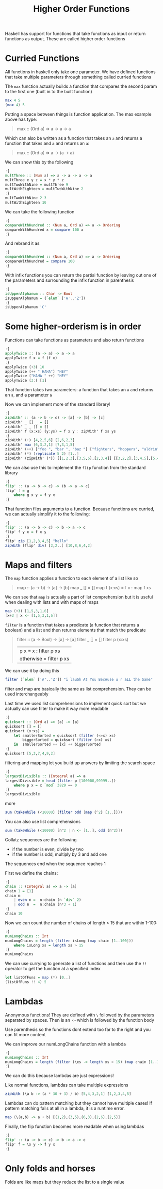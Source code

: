 #+TITLE: Higher Order Functions

Haskell has support for functions that take functions as input or return functions as output. These are called higher order functions

* Curried Functions
All functions in haskell only take one parameter. We have defined functions that take multiple parameters through something called curried functions

The ~max~ function actually builds a function that compares the second param to the first one (built in to the built function)
#+begin_src haskell
max 4 5
(max 4) 5
#+end_src

Putting a space between things is function application. The max example above has type:
#+begin_quote
max :: (Ord a) => a -> a -> a
#+end_quote

Which can also be written as a function that takes an ~a~ and returns a function that takes and ~a~ and returns an ~a~:
#+begin_quote
max :: (Ord a) => a -> (a -> a)
#+end_quote

We can show this by the following
#+begin_src haskell
:{
multThree :: (Num a) => a -> a -> a -> a
multThree x y z = x * y * z
multTwoWithNine = multThree 9
multWithEighteen = multTwoWithNine 2
:}
multTwoWithNine 2 3
multWithEighteen 10
#+end_src

#+RESULTS:
: 180

We can take the following function
#+begin_src haskell
:{
compareWithHundred :: (Num a, Ord a) => a -> Ordering
compareWithHundred x = compare 100 x
:}
#+end_src

And rebrand it as
#+begin_src haskell
:{
compareWithHundred :: (Num a, Ord a) => a -> Ordering
compareWithHundred = compare 100
:}
#+end_src

With infix functions you can return the partial function by leaving out one of the parameters and surrounding the infix function in parenthesis
#+begin_src haskell
:{
isUpperAlphanum :: Char -> Bool
isUpperAlphanum = (`elem` ['A'..'Z'])
:}
isUpperAlphanum 'C'
#+end_src

#+RESULTS:
: True
* Some higher-orderism is in order
Functions can take functions as parameters and also return functions
#+begin_src haskell
:{
applyTwice :: (a -> a) -> a -> a
applyTwice f x = f (f x)
:}
applyTwice (+3) 10
applyTwice (++ " HAHA") "HEY"
applyTwice ("HAHA " ++) "HEY"
applyTwice (3:) [1]
#+end_src

#+RESULTS:
| 3 | 3 | 1 |

That function takes two parameters: a function that takes an ~a~ and returns an ~a~, and a parameter ~a~

Now we can implement more of the standard library!
#+begin_src haskell
:{
zipWith' :: (a -> b -> c) -> [a] -> [b] -> [c]
zipWith' _ [] _ = []
zipWith' _ _ [] = []
zipWith' f (x:xs) (y:ys) = f x y : zipWith' f xs ys
:}
zipWith' (+) [4,2,5,6] [2,6,2,3]
zipWith' max [6,3,2,1] [7,3,1,5]
zipWith' (++) ["foo ", "bar ", "baz "] ["fighters", "hoppers", "aldrin"]
zipWith' (*) (replicate 5 2) [1..]
zipWith' (zipWith' (*)) [[1,2,3],[3,5,6],[2,3,4]] [[3,2,2],[3,4,5],[5,4,3]]
#+end_src

#+RESULTS:
|  3 |  4 |  6 |
|  9 | 20 | 30 |
| 10 | 12 | 12 |

We can also use this to implement the ~flip~ function from the standard library
#+begin_src haskell
:{
flip' :: (a -> b -> c) -> (b -> a -> c)
flip' f = g
    where g x y = f y x
:}
#+end_src

That function flips arguments to a function. Because functions are curried, we can actually simplify it to the following:
#+begin_src haskell
:{
flip' :: (a -> b -> c) -> b -> a -> c
flip' f y x = f x y
:}
flip' zip [1,2,3,4,5] "hello"
zipWith (flip' div) [2,2..] [10,8,6,4,2]
#+end_src

#+RESULTS:
| 5 | 4 | 3 | 2 | 1 |
* Maps and filters
The ~map~ function applies a function to each element of a list like so
#+begin_quote
map :: (a -> b) -> [a] -> [b]
map _ [] = []
map f (x:xs) = f x : map f xs
#+end_quote

We can see that ~map~ is actually a part of list comprehension but it is useful when dealing with lists and with maps of maps
#+begin_src haskell
map (+3) [1,5,3,1,6]
[x+3 | x <- [1,5,3,1,6]]
#+end_src

#+RESULTS:
| 4 | 8 | 6 | 4 | 9 |

~filter~ is a function that takes a predicate (a function that returns a boolean) and a list and then returns elements that match the predicate
#+begin_quote
filter :: (a -> Bool) -> [a] -> [a]
filter _ [] = []
filter p (x:xs)
    | p x       = x : filter p xs
    | otherwise = filter p xs
#+end_quote

We can use it by doing this
#+begin_src haskell
filter (`elem` ['A'..'Z']) "i lauGh At You BecAuse u r aLL the Same"
#+end_src

#+RESULTS:
: GAYBALLS

filter and map are basically the same as list comprehension. They can be used interchangeably

Last time we used list comprehensions to implement quick sort but we actually can use filter to make it way more readable
#+begin_src haskell
:{
quicksort :: (Ord a) => [a] -> [a]
quicksort [] = []
quicksort (x:xs) =
    let smallerSorted = quicksort (filter (<=x) xs)
        biggerSorted = quicksort (filter (>x) xs)
    in  smallerSorted ++ [x] ++ biggerSorted
:}
quicksort [5,3,7,4,9,2]
#+end_src

#+RESULTS:
| 2 | 3 | 4 | 5 | 7 | 9 |

filtering and mapping let you build up answers by limiting the search space
#+begin_src haskell
:{
largestDivisible :: (Integral a) => a
largestDivisible = head (filter p [100000,99999..])
    where p x = x `mod` 3829 == 0
:}
largestDivisible
#+end_src

#+RESULTS:
: 99554

more
#+begin_src haskell
sum (takeWhile (<10000) (filter odd (map (^2) [1..])))
#+end_src

#+RESULTS:
: 166650

You can also use list comprehensions
#+begin_src haskell
sum (takeWhile (<10000) [n^2 | n <- [1..], odd (n^2)])
#+end_src

#+RESULTS:
: 166650

Collatz sequences are the following
- if the number is even, divide by two
- if the number is odd, multiply by 3 and add one
The sequences end when the sequence reaches 1

First we define the chains:
#+begin_src haskell
:{
chain :: (Integral a) => a -> [a]
chain 1 = [1]
chain n
    | even n =  n:chain (n `div` 2)
    | odd n  =  n:chain (n*3 + 1)
:}
chain 10
#+end_src

#+RESULTS:
| 10 | 5 | 16 | 8 | 4 | 2 | 1 |

Now we can count the number of chains of length > 15 that are within 1-100:
#+begin_src haskell
:{
numLongChains :: Int
numLongChains = length (filter isLong (map chain [1..100]))
    where isLong xs = length xs > 15
:}
numLongChains
#+end_src

#+RESULTS:
: 66

We can use currying to generate a list of functions and then use the ~!!~ operator to get the function at a specified index
#+begin_src haskell
let listOfFuns = map (*) [0..]
(listOfFuns !! 4) 5
#+end_src

#+RESULTS:
: 20
* Lambdas
Anonymous functions! They are defined with ~\~ followed by the parameters separated by spaces. Then is an ~->~ which is followed by the function body

Use parenthesis so the functions dont extend too far to the right and you can fit more content

We can improve our numLongChains function with a lambda
#+begin_src haskell
:{
numLongChains :: Int
numLongChains = length (filter (\xs -> length xs > 15) (map chain [1..100]))
:}
#+end_src

We can do this because lambdas are just expressions!

Like normal functions, lambdas can take multiple expressions
#+begin_src haskell
zipWith (\a b -> (a * 30 + 3) / b) [5,4,3,2,1] [1,2,3,4,5]
#+end_src

#+RESULTS:
| 153.0 | 61.5 | 31.0 | 15.75 | 6.6 |

Lambdas can do pattern matching but they cannot have multiple cases! If pattern matching fails at all in a lambda, it is a runtime error.
#+begin_src haskell
map (\(a,b) -> a + b) [(1,2),(3,5),(6,3),(2,6),(2,5)]
#+end_src

#+RESULTS:
| 3 | 8 | 9 | 8 | 7 |

Finally, the flip function becomes more readable when using lambdas
#+begin_src haskell
:{
flip' :: (a -> b -> c) -> b -> a -> c
flip' f = \x y -> f y x
:}
#+end_src
* Only folds and horses
Folds are like maps but they reduce the list to a single value

A fold takes a binary function that takes the accumulator and an element from the list and produces a new accumulator. A fold also takes an accumulator and a list

We have ~foldl~ for folding left which folds from the left side of the list
#+begin_src haskell
:{
sum' :: (Num a) => [a] -> a
sum' xs = foldl (\acc x -> acc + x) 0 xs
:}
sum' [3,5,2,1]
#+end_src

#+RESULTS:
: 11

Because of currying we can simplify this solution a lot!
#+begin_src haskell
:{
sum' :: (Num a) => [a] -> a
sum' = foldl (+) 0
:}
sum' [3,5,2,1]
#+end_src

#+RESULTS:
: 11

We can also now implement elem
#+begin_src haskell
:{
elem' :: (Eq a) => a -> [a] -> Bool
elem' y ys = foldl (\acc x -> if x == y then True else acc) False ys
:}
#+end_src

Folding to the right with ~foldr~ has the difference with the binary function of the first parameter being the value and the second being the accumulator

This makes sense because the values are now being pulled from the right!

Because the accumulator can be any type we can have it be a list
#+begin_src haskell
:{
map' :: (a -> b) -> [a] -> [b]
map' f xs = foldr (\x acc -> f x : acc) [] xs
:}
#+end_src

We could also implement this with a left fold but the ~++~ operator is more expensive than the ~:~ operator

Right folds work on infinite lists whereas left folds do not

Folds are used for traversing a list and returning a value

~foldl1~ and ~foldr1~ assume the accumulator starts as the first value in the list

so ~sum~ can be implemented like
#+begin_src haskell
sum = foldl1 (+)
#+end_src

Only issue with that is that it will generate a runtime error with an empty list because there is no starting element

Check out the power of folds!
#+begin_src haskell
:{
maximum' :: (Ord a) => [a] -> a
maximum' = foldr1 (\x acc -> if x > acc then x else acc)

reverse' :: [a] -> [a]
reverse' = foldl (\acc x -> x : acc) []

product' :: (Num a) => [a] -> a
product' = foldr1 (*)

filter' :: (a -> Bool) -> [a] -> [a]
filter' p = foldr (\x acc -> if p x then x : acc else acc) []

head' :: [a] -> a
head' = foldr1 (\x _ -> x)

last' :: [a] -> a
last' = foldl1 (\_ x -> x)
:}
#+end_src

~scanl~ and ~scanr~ are like folds but they return a list of all intermediate values

#+begin_src haskell
scanl (+) 0 [3,5,2,1]
#+end_src

#+RESULTS:
| 0 | 3 | 8 | 10 | 11 |

#+begin_src haskell
scanr (+) 0 [3,5,2,1]
#+end_src

#+RESULTS:
| 11 | 8 | 3 | 1 | 0 |

#+begin_src haskell
scanl (flip (:)) [] [3,2,1]
#+end_src

#+RESULTS:
| 3 |   |   |
| 2 | 3 |   |
| 1 | 2 | 3 |

We can now do some fun math with square roots
#+begin_src haskell
:{
sqrtSums :: Int
sqrtSums = length (takeWhile (<1000) (scanl1 (+) (map sqrt [1..]))) + 1
:}
sqrtSums
#+end_src

#+RESULTS:
: 131

We used ~takeWhile~ instead of ~filter~ because ~filter~ does not work on infinite lists
* Function application with $
Function application is defined like the following
#+begin_src haskell
:{
($) :: (a -> b) -> a -> b
f $ x = f x
:}
#+end_src

Why is this useful? It is right associative. The space is left associative
#+begin_src haskell
sqrt (3 + 4 + 9)
sqrt $ 3 + 4 + 9
#+end_src

#+RESULTS:
: 4.0

We can now map function application over a list of functions
#+begin_src haskell
map ($ 3) [(4+), (10*), (^2), sqrt]
#+end_src

#+RESULTS:
| 7.0 | 30.0 | 9.0 | 1.7320508075688772 |

* Function composition
Basically the mathematical representation of function composition
#+begin_src haskell
(.) :: (b -> c) -> (a -> b) -> a -> c
f . g = \x -> f (g x)
#+end_src

Note that the type of the output of the second function must match the input type of the first function
#+begin_src haskell
negate . (* 3)
#+end_src

You can use this to make functions on the fly to pass to other functions. It is more concise than lambdas
#+begin_src haskell
map (\x -> negate (abs x)) [5,-3,-6,7,-3,2,-19,24]
#+end_src

#+RESULTS:
| -5 | -3 | -6 | -7 | -3 | -2 | -19 | -24 |

That can easily be represented using function composition:
#+begin_src haskell
map (negate . abs) [5,-3,-6,7,-3,2,-19,24]
#+end_src

#+RESULTS:
| -5 | -3 | -6 | -7 | -3 | -2 | -19 | -24 |

Because it is right associative we can change the following:
#+begin_src haskell
map (\xs -> negate (sum (tail xs))) [[1..5],[3..6],[1..7]]
#+end_src

#+RESULTS:
| -14 | -15 | -27 |

To:
#+begin_src haskell
map (negate . sum . tail) [[1..5],[3..6],[1..7]]
#+end_src

#+RESULTS:
| -14 | -15 | -27 |

For multiple parameters you have to evaluate until there are single parameters
#+begin_src haskell
sum (replicate 5 (max 6.7 8.9))
sum . replicate 5 . max 6.7 $ 8.9
#+end_src

We can simplify a lot!
#+begin_src haskell
fn x = ceiling (negate (tan (cos (max 50 x))))
fn = ceiling . negate . tan . cos . max 50
#+end_src

That is called "point free style" of function definition and it is both clean and helps you think about the function composition

We used to write this
#+begin_src haskell
oddSquareSum :: Integer
oddSquareSum = sum (takeWhile (<10000) (filter odd (map (^2) [1..])))
#+end_src

And now we can write it as
#+begin_src haskell
oddSquareSum :: Integer
oddSquareSum = sum . takeWhile (<10000) . filter odd . map (^2) $ [1..]
#+end_src

But for readability this is probably best
#+begin_src haskell
oddSquareSum :: Integer
oddSquareSum =
    let oddSquares = filter odd $ map (^2) [1..]
        belowLimit = takeWhile (<10000) oddSquares
    in  sum belowLimit
#+end_src
